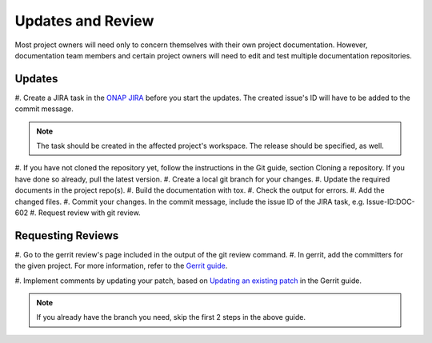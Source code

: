 .. This work is licensed under a Creative Commons Attribution 4.0 International License.

.. _updates-and-review:

Updates and Review
==================

Most project owners will need only to concern themselves with their own
project documentation. However, documentation team members and certain
project owners will need to edit and test multiple documentation repositories.

Updates
-------

#. Create a JIRA task in the `ONAP JIRA <https://jira.onap.org/>`_
before you start the updates. The created issue's ID will have to be added to
the commit message.

.. note::
  The task should be created in the affected project's workspace. The release
  should be specified, as well.
  
#. If you have not cloned the repository yet, follow the instructions in the
Git guide, section Cloning a repository. If you have done so already, pull the
latest version.
#. Create a local git branch for your changes.
#. Update the required documents in the project repo(s).
#. Build the documentation with tox.
#. Check the output for errors.
#. Add the changed files.
#. Commit your changes. In the commit message, include the issue ID of the
JIRA task, e.g. Issue-ID:DOC-602
#. Request review with git review.


Requesting Reviews
------------------
#. Go to the gerrit review's page included in the output of the git review
command.
#. In gerrit, add the committers for the given
project. For more information, refer to the `Gerrit guide <https://docs.releng.linuxfoundation.org/en/latest/gerrit.html#review>`_.

#. Implement comments by updating your patch, based on
`Updating an existing patch <https://docs.releng.linuxfoundation.org/en/latest/gerrit.html#update-an-existing-patch>`_
in the Gerrit guide.

.. note::
  If you already have the branch you need, skip the first 2 steps in the above
  guide.
